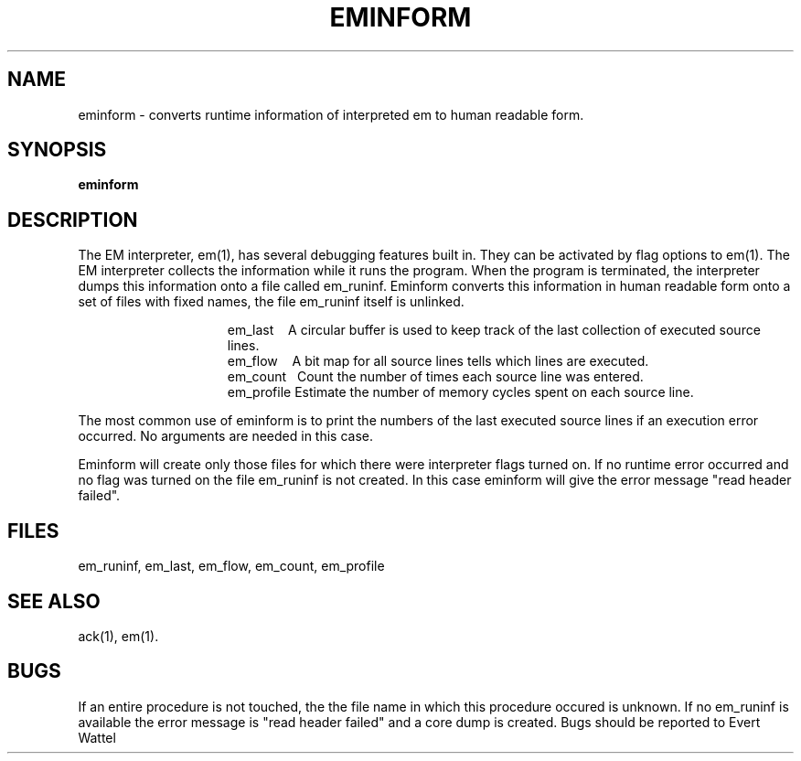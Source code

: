 .\" $Header$
.tr ~
.TH EMINFORM 1 "$Revision$"
.ad
.SH NAME
eminform \- converts runtime information of interpreted em to
human readable form.
.SH SYNOPSIS
\fBeminform\fP
.SH DESCRIPTION
The EM interpreter, em(1), has several debugging features built in.
They can be activated by flag options to em(1).
The EM interpreter collects the information while it runs the program.
When the program is terminated, the interpreter dumps this information onto
a file called em_runinf.
Eminform converts this information in human readable form onto
a set of files with fixed names, the file em_runinf itself is unlinked.
.PP
.in +15
.ti -13
~~em_last~~~~A circular buffer is used to keep track of
the last collection of executed source lines.
.ti -13
~~em_flow~~~~A bit map for all source lines tells which lines
are executed.
.ti -13
~~em_count~~~Count the number of times each source line was entered.
.ti -13
~~em_profile~Estimate the number of memory cycles
spent on each source line.
.in -15
.LP
The most common use of eminform is to print the numbers of the last executed
source lines if an execution error occurred.
No arguments are needed in this case.
.LP
Eminform will create only those files for which there were
interpreter flags turned on. If no runtime error occurred and
no flag was turned on the file em_runinf is not created. In
this case eminform will give the error message "read header
failed".
.SH FILES
em_runinf, em_last, em_flow, em_count, em_profile
.SH "SEE ALSO"
ack(1), em(1).
.SH BUGS
If an entire procedure is not touched, the the file name in
which this procedure occured is unknown.
If no em_runinf is available the error message is "read header
failed" and a core dump is created.
Bugs should be reported to Evert Wattel

